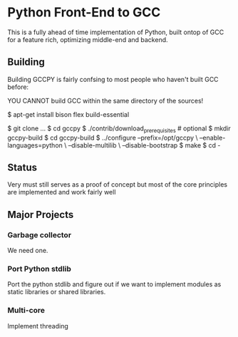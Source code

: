 * Python Front-End to GCC
This is a fully ahead of time implementation of Python, built ontop
of GCC for a feature rich, optimizing middle-end and backend.

** Building
Building GCCPY is fairly confsing to most people who haven't built
GCC before:

YOU CANNOT build GCC within the same directory of the sources!

$ apt-get install bison flex build-essential

$ git clone ...
$ cd gccpy
$ ./contrib/download_prerequisites # optional
$ mkdir gccpy-build
$ cd gccpy-build
$ ../configure --prefix=/opt/gccpy \
  --enable-languages=python \
  --disable-multilib \
  --disable-bootstrap
$ make
$ cd -

** Status

Very must still serves as a proof of concept but most of the core
principles are implemented and work fairly well

** Major Projects

*** Garbage collector
We need one.

*** Port Python stdlib
Port the python stdlib and figure out if we want to implement modules
as static libraries or shared libraries.

*** Multi-core
Implement threading
